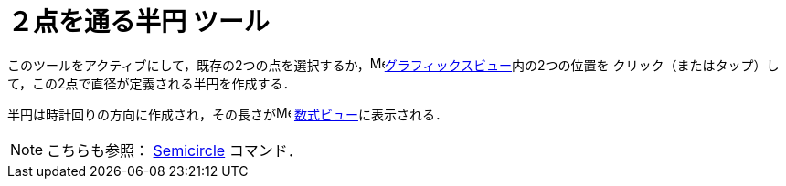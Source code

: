 = ２点を通る半円 ツール
:page-en: tools/Semicircle_through_2_Points
ifdef::env-github[:imagesdir: /ja/modules/ROOT/assets/images]

このツールをアクティブにして，既存の2つの点を選択するか，image:16px-Menu_view_graphics.svg.png[Menu view
graphics.svg,width=16,height=16]xref:/グラフィックスビュー.adoc[グラフィックスビュー]内の2つの位置を
クリック（またはタップ）して，この2点で直径が定義される半円を作成する．

半円は時計回りの方向に作成され，その長さがimage:16px-Menu_view_algebra.svg.png[Menu view algebra.svg,width=16,height=16]
xref:/数式ビュー.adoc[数式ビュー]に表示される．

[NOTE]
====

こちらも参照： xref:/commands/Semicircle.adoc[Semicircle] コマンド．

====
